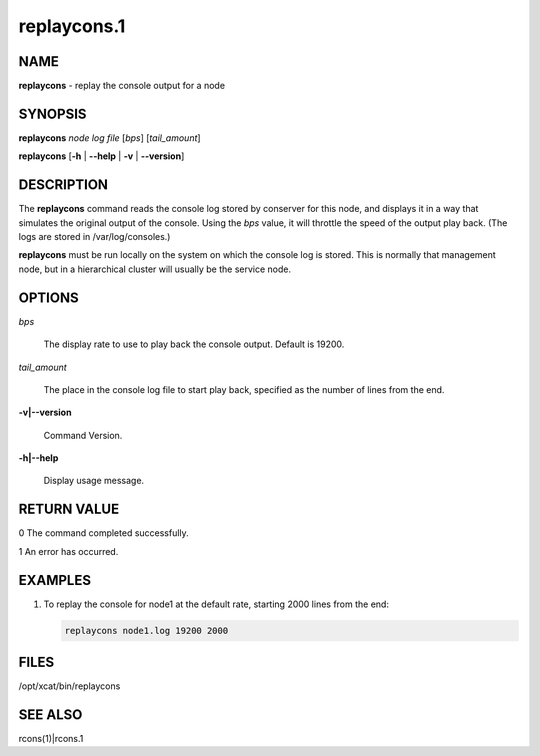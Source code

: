 
############
replaycons.1
############

.. highlight:: perl


****
NAME
****


\ **replaycons**\  - replay the console output for a node


********
SYNOPSIS
********


\ **replaycons**\  \ *node log file*\  [\ *bps*\ ] [\ *tail_amount*\ ]

\ **replaycons**\  [\ **-h**\  | \ **-**\ **-help**\  | \ **-v**\  | \ **-**\ **-version**\ ]


***********
DESCRIPTION
***********


The \ **replaycons**\  command reads the console log stored by conserver for this node, and displays it
in a way that simulates the original output of the console.  Using the \ *bps*\  value, it will throttle
the speed of the output play back.  (The logs are stored in /var/log/consoles.)

\ **replaycons**\  must be run locally on the system on which the console log is stored.  This is normally
that management node, but in a hierarchical cluster will usually be the service node.


*******
OPTIONS
*******



\ *bps*\ 
 
 The display rate to use to play back the console output.  Default is 19200.
 


\ *tail_amount*\ 
 
 The place in the console log file to start play back, specified as the number of lines from the end.
 


\ **-v|-**\ **-version**\ 
 
 Command Version.
 


\ **-h|-**\ **-help**\ 
 
 Display usage message.
 



************
RETURN VALUE
************



0 The command completed successfully.



1 An error has occurred.




********
EXAMPLES
********



1.
 
 To replay the console for node1 at the default rate, starting 2000 lines from the end:
 
 
 .. code-block:: perl
 
   replaycons node1.log 19200 2000
 
 



*****
FILES
*****


/opt/xcat/bin/replaycons


********
SEE ALSO
********


rcons(1)|rcons.1

